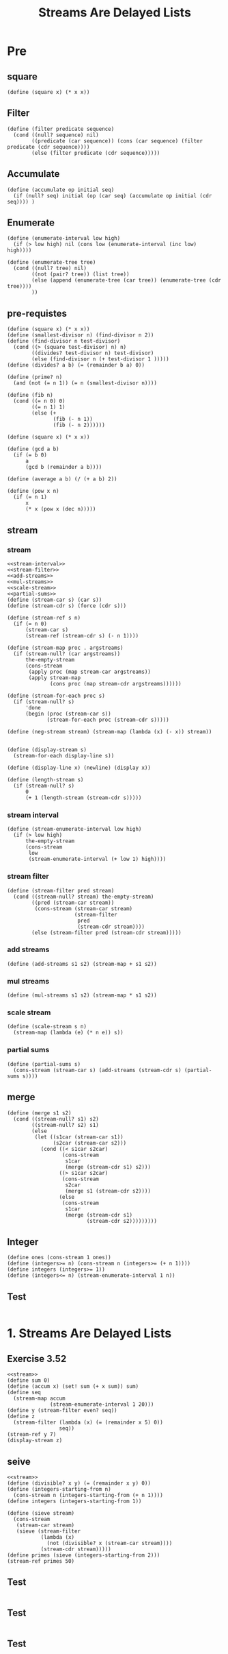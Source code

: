 #+TITLE: Streams Are Delayed Lists
* Pre
** square
#+name:square
#+begin_src racket :lang sicp :results output :noweb yes :noweb-ref yes
  (define (square x) (* x x))
#+end_src

** Filter
#+name:filter
#+begin_src racket :lang sicp :results output :noweb yes :noweb-ref yes
  (define (filter predicate sequence)
    (cond ((null? sequence) nil)
          ((predicate (car sequence)) (cons (car sequence) (filter predicate (cdr sequence))))
          (else (filter predicate (cdr sequence)))))
#+end_src

#+RESULTS:
: (1 3 5)

** Accumulate
#+name:accumulate
#+begin_src racket :lang sicp :results output :noweb yes :noweb-ref yes
  (define (accumulate op initial seq)
    (if (null? seq) initial (op (car seq) (accumulate op initial (cdr seq)))) )
#+end_src

** Enumerate
#+name:enumerate-interval
#+begin_src racket :lang sicp :results output :noweb yes :noweb-ref yes
  (define (enumerate-interval low high)
    (if (> low high) nil (cons low (enumerate-interval (inc low) high))))
#+end_src

#+name:enumerate-tree
#+begin_src racket :lang sicp :results output :noweb yes :noweb-ref yes
  (define (enumerate-tree tree)
    (cond ((null? tree) nil)
          ((not (pair? tree)) (list tree))
          (else (append (enumerate-tree (car tree)) (enumerate-tree (cdr tree))))
          ))
#+end_src

** pre-requistes
#+NAME:prime
#+begin_src racket :lang sicp :results output :noweb yes :noweb-ref yes
  (define (square x) (* x x))
  (define (smallest-divisor n) (find-divisor n 2))
  (define (find-divisor n test-divisor)
    (cond ((> (square test-divisor) n) n)
          ((divides? test-divisor n) test-divisor)
          (else (find-divisor n (+ test-divisor 1 )))))
  (define (divides? a b) (= (remainder b a) 0))

  (define (prime? n)
    (and (not (= n 1)) (= n (smallest-divisor n))))
#+end_src

#+NAME:fib
#+begin_src racket :lang sicp :results output :noweb yes :noweb-ref yes
  (define (fib n)
    (cond ((= n 0) 0)
          ((= n 1) 1)
          (else (+
                 (fib (- n 1))
                 (fib (- n 2))))))
#+end_src

#+NAME:square
#+begin_src racket :lang sicp :results output :noweb yes :noweb-ref yes
  (define (square x) (* x x))
#+end_src

#+NAME:gcd
#+begin_src racket :lang sicp :results output :noweb yes :noweb-ref yes
  (define (gcd a b)
    (if (= b 0)
        a
        (gcd b (remainder a b))))
#+end_src

#+NAME:average
#+begin_src racket :lang sicp :results output :noweb yes :noweb-ref yes
  (define (average a b) (/ (+ a b) 2))
#+end_src

#+NAME:pow
#+begin_src racket :lang sicp :results output :noweb yes :noweb-ref yes
  (define (pow x n)
    (if (= n 1)
        x
        (* x (pow x (dec n)))))
#+end_src

** stream 
*** stream
#+name:stream
#+begin_src racket :lang sicp :results output :noweb yes :noweb-ref yes
  <<stream-interval>>
  <<stream-filter>>
  <<add-streams>>
  <<mul-streams>>
  <<scale-stream>>
  <<partial-sums>>
  (define (stream-car s) (car s))
  (define (stream-cdr s) (force (cdr s)))

  (define (stream-ref s n)
    (if (= n 0)
        (stream-car s)
        (stream-ref (stream-cdr s) (- n 1))))

  (define (stream-map proc . argstreams)
    (if (stream-null? (car argstreams))
        the-empty-stream
        (cons-stream
         (apply proc (map stream-car argstreams))
         (apply stream-map
                (cons proc (map stream-cdr argstreams))))))

  (define (stream-for-each proc s)
    (if (stream-null? s)
        'done
        (begin (proc (stream-car s))
               (stream-for-each proc (stream-cdr s)))))

  (define (neg-stream stream) (stream-map (lambda (x) (- x)) stream))


  (define (display-stream s)
    (stream-for-each display-line s))

  (define (display-line x) (newline) (display x))

  (define (length-stream s)
    (if (stream-null? s)
        0
        (+ 1 (length-stream (stream-cdr s)))))
#+end_src
*** stream interval
#+name:stream-interval
#+begin_src racket :lang sicp :results output :noweb yes :noweb-ref yes
  (define (stream-enumerate-interval low high)
    (if (> low high)
        the-empty-stream
        (cons-stream
         low
         (stream-enumerate-interval (+ low 1) high))))
#+end_src

*** stream filter
#+name:stream-filter
#+begin_src racket :lang sicp :results output :noweb yes :noweb-ref yes
  (define (stream-filter pred stream)
    (cond ((stream-null? stream) the-empty-stream)
          ((pred (stream-car stream))
           (cons-stream (stream-car stream)
                        (stream-filter
                         pred
                         (stream-cdr stream))))
          (else (stream-filter pred (stream-cdr stream)))))
#+end_src

*** add streams
#+name:add-streams
#+begin_src racket :lang sicp :results output :noweb yes :noweb-ref yes
  (define (add-streams s1 s2) (stream-map + s1 s2))
#+end_src

*** mul streams
#+name:mul-streams
#+begin_src racket :lang sicp :results output :noweb yes :noweb-ref yes
  (define (mul-streams s1 s2) (stream-map * s1 s2))
#+end_src

*** scale stream
#+name:scale-stream
#+begin_src racket :lang sicp :results output :noweb yes :noweb-ref yes
  (define (scale-stream s n)
    (stream-map (lambda (e) (* n e)) s))
#+end_src
*** partial sums
#+name:partial-sums
#+begin_src racket :lang sicp :results output :noweb yes :noweb-ref yes
  (define (partial-sums s)
    (cons-stream (stream-car s) (add-streams (stream-cdr s) (partial-sums s))))
#+end_src

** merge 
#+name:merge
#+begin_src racket :lang sicp :results output :noweb yes :noweb-ref yes
  (define (merge s1 s2)
    (cond ((stream-null? s1) s2)
          ((stream-null? s2) s1)
          (else
           (let ((s1car (stream-car s1))
                 (s2car (stream-car s2)))
             (cond ((< s1car s2car)
                    (cons-stream
                     s1car
                     (merge (stream-cdr s1) s2)))
                   ((> s1car s2car)
                    (cons-stream
                     s2car
                     (merge s1 (stream-cdr s2))))
                   (else
                    (cons-stream
                     s1car
                     (merge (stream-cdr s1)
                            (stream-cdr s2)))))))))
#+end_src

** Integer 
#+name:integers
#+begin_src racket :lang sicp :results output :noweb yes :noweb-ref yes
  (define ones (cons-stream 1 ones))
  (define (integers>= n) (cons-stream n (integers>= (+ n 1))))
  (define integers (integers>= 1))
  (define (integers<= n) (stream-enumerate-interval 1 n))
#+end_src

** Test 
#+begin_src racket :lang sicp :results output :noweb yes :noweb-ref yes
#+end_src


* 1. Streams Are Delayed Lists
** Exercise 3.52 
#+begin_src racket :lang sicp :results output :noweb yes :noweb-ref yes
  <<stream>>
  (define sum 0)
  (define (accum x) (set! sum (+ x sum)) sum)
  (define seq
    (stream-map accum
                (stream-enumerate-interval 1 20)))
  (define y (stream-filter even? seq))
  (define z
    (stream-filter (lambda (x) (= (remainder x 5) 0))
                   seq))
  (stream-ref y 7)
  (display-stream z)
#+end_src

#+RESULTS:
#+begin_example
136

10
15
45
55
105
120
190
210done
#+end_example

** seive
#+begin_src racket :lang sicp :results output :noweb yes :noweb-ref yes
  <<stream>>
  (define (divisible? x y) (= (remainder x y) 0))
  (define (integers-starting-from n)
    (cons-stream n (integers-starting-from (+ n 1))))
  (define integers (integers-starting-from 1))

  (define (sieve stream)
    (cons-stream
     (stream-car stream)
     (sieve (stream-filter
             (lambda (x)
               (not (divisible? x (stream-car stream))))
             (stream-cdr stream)))))
  (define primes (sieve (integers-starting-from 2)))
  (stream-ref primes 50)
#+end_src

#+RESULTS:
: 233

** Test 
#+begin_src racket :lang sicp :results output :noweb yes :noweb-ref yes
#+end_src


** Test 
#+begin_src racket :lang sicp :results output :noweb yes :noweb-ref yes
#+end_src

** Test 
#+begin_src racket :lang sicp :results output :noweb yes :noweb-ref yes

#+end_src

#+RESULTS:
: /var/folders/_3/nwly65x92d13qp765t5gqbl40000gn/T/babel-4dsOjQ/org-babel-EQUgtP.rkt:4:0: collect: unbound identifier
:   in: collect
:   location...:
:    /var/folders/_3/nwly65x92d13qp765t5gqbl40000gn/T/babel-4dsOjQ/org-babel-EQUgtP.rkt:4:0


* 2. Infinite Streams
** Exercise 3.54
#+begin_src racket :lang sicp :results output :noweb yes :noweb-ref yes
  <<stream>>
  (define ones (cons-stream 1 ones))
  (define integers (cons-stream 1 (add-streams ones integers)))
  (define factorials
    (cons-stream 1 (mul-streams factorials integers)))

  (stream-ref factorials 2)
#+end_src

#+RESULTS:
: 2

** Exercise 3.55 
#+begin_src racket :lang sicp :results output :noweb yes :noweb-ref yes
  <<stream>>
  (define ones (cons-stream 1 ones))
  (define integers (cons-stream 1 (add-streams ones integers)))
  (define (partial-sums s)
    (cons-stream (stream-car s) (add-streams (stream-cdr s) (partial-sums s))))

  (stream-ref (partial-sums integers) 4)
#+end_src

#+RESULTS:
: 15

** Exercise 3.56 
#+begin_src racket :lang sicp :results output :noweb yes :noweb-ref yes
  <<stream>>
  <<merge>>
  (define ones (cons-stream 1 ones))
  (define integers (cons-stream 1 (add-streams ones integers)))
  (define S (cons-stream 1 (merge (scale-stream S 2) (merge (scale-stream S 3) (scale-stream S 5)))))
#+end_src

#+RESULTS:
: 8
** Exercise 3.56 
#+begin_src racket :lang sicp :results output :noweb yes :noweb-ref yes
  <<stream>>
  (define (expand num den radix)
    (cons-stream
     (quotient (* num radix) den)
     (expand (remainder (* num radix) den) den radix)))

  (define e1 (expand 1 7 10))
  (define e2 (expand 3 8 10))
  (stream-ref e1 6)
  (stream-ref e2 10)
  (/ 1.0 7)
  (/ 3.0 8 10)
#+end_src

#+RESULTS:
: 1
: 0
: 0.14285714285714285
: 0.0375

** Exercise 3.59 (a)
#+name:integrate-series
#+begin_src racket :lang sicp :results output :noweb yes :noweb-ref yes
  <<integers>>
  (define (integrate-series stream)
    (cons-stream (stream-car stream)
                 (mul-streams (stream-map (lambda (i) (/ 1 i)) (stream-cdr integers))
                              (stream-cdr stream))))
#+end_src

#+RESULTS: integrate-series
: 1
: 1

** Exercise 3.59 (b)
#+name:trigonometry-series
#+begin_src racket :lang sicp :results output :noweb yes :noweb-ref yes
  <<integrate-series>>
  (define exp-series
    (cons-stream 1 (integrate-series exp-series)))

  (define cosine-series
    (cons-stream 1 (integrate-series (neg-stream sine-series))))

  (define sine-series
    (cons-stream 0 (integrate-series cosine-series)))
#+end_src

** Exercise 3.60 
#+name:mul-series
#+begin_src racket :lang sicp :results output :noweb yes :noweb-ref yes
  (define (mul-series s1 s2)
    (cons-stream (* (stream-car s1) (stream-car s2))
                 (add-streams (scale-stream (stream-cdr s2) (stream-car s1))
                              (mul-series (stream-cdr s1) s2))))
#+end_src

#+RESULTS:
: 1.0
** Exercise 3.61 
#+name:invert-unit-series
#+begin_src racket :lang sicp :results output :noweb yes :noweb-ref yes
  (define (invert-unit-series S)
    (cons-stream 1 (neg-stream (mul-series (stream-cdr S) (invert-unit-series S)))))
#+end_src

** Exercise 3.62
#+begin_src racket :lang sicp :results output :noweb yes :noweb-ref yes
  <<stream>>
  <<mul-series>>
  <<invert-unit-series>>
  <<trigonometry-series>>
  (define (div-series s1 s2)
    (if (zero? (stream-car s2))
               (error "Zero Devide : Constant term of denominator")
               (mul-series s1 (invert-unit-series s2))))

  (define tangent-series (div-series sine-series cosine-series))
  (stream-ref tangent-series 3)
#+end_src

#+RESULTS:
: 1/3


* 3. Exploiting the Stream Paradigm
** Exercise 3.64
#+begin_src racket :lang sicp :results output :noweb yes :noweb-ref yes
  <<stream>>
  (define (sqrt-stream x)
    (define guesses
      (cons-stream
       1.0
       (stream-map (lambda (guess) (sqrt-improve guess x))
                   guesses)))
    guesses)

  (define (average a b) (/ (+ a b) 2))

  (define (sqrt-improve guess x)
    (average guess (/ x guess)))

  (define (stream-limit stream tolerance)
    (let ((e1 (stream-car stream))
          (e2 (stream-car (stream-cdr stream))))
      (if (> tolerance (abs (- e1 e2)))
          e2
          (stream-limit (stream-cdr stream) tolerance))))

  (define (sqrt x tolerance)
    (stream-limit (sqrt-stream x) tolerance))

  (sqrt 2 0.000001)
#+end_src

#+RESULTS:
: 1.414213562373095

** Exercise 3.65 
#+name:accelation
#+begin_src racket :lang sicp :results output :noweb yes :noweb-ref yes
  <<square>>
  (define (euler-transform s)
    (let ((s0 (stream-ref s 0))
          (s1 (stream-ref s 1))
          (s2 (stream-ref s 2)))
      (cons-stream (- s2 (/ (square (- s2 s1))
                            (+ s0 (* -2 s1) s2)))
                   (euler-transform (stream-cdr s)))))

  (define (make-tableau transform s)
    (cons-stream s (make-tableau transform (transform s))))

  (define (accelerated-sequence transform s)
    (stream-map stream-car (make-tableau transform s)))
#+end_src

#+begin_src racket :lang sicp :results output :noweb yes :noweb-ref yes
  <<stream>>
  <<integers>>
  <<accelation>>

  (define (inverse x) (/ 1 x))
  (define ln2-series
    (cons-stream 1
                 (stream-map (lambda (i) (* i (- (/ (abs (inverse i)) (inc (abs (inverse i))))))) ln2-series)))

  (define ln2-stream
    (partial-sums ln2-series))

  ;; (stream-ref ln2-series 3)
  ;; (* (stream-ref ln2-stream 3000) 1.0)

  (define fast-ln2
    (accelerated-sequence euler-transform ln2-stream))

  (* (stream-ref fast-ln2 4) 1.0)
#+end_src

#+RESULTS:
: 0.6931471960735491


** Infinite pairs 
#+begin_src racket :lang sicp :results output :noweb yes :noweb-ref yes
  <<stream>>
  <<integers>>
  <<enumerate-interval>>

  (define (pairs s t)
    (cons-stream
     (list (stream-car s) (stream-car t))
     (interleave
      (stream-map (lambda (x) (list (stream-car s) x))
                  (stream-cdr t))
      (pairs (stream-cdr s) (stream-cdr t)))))

  (define (stream-append s1 s2)
    (if (stream-null? s1)
        s2
        (cons-stream (stream-car s1)
                     (stream-append (stream-cdr s1) s2))))

  (define (interleave s1 s2)
    (if (stream-null? s1)
        s2
        (cons-stream (stream-car s1)
                     (interleave s2 (stream-cdr s1)))))

  (define p (pairs integers integers))
  (define (display-pair num p)
    (display num)
    (display " ")
    (display (stream-ref p num))
    (newline))

  (for-each (lambda (num) (display-pair num p)) (enumerate-interval 0 30))

  (define 2-powers
    (cons-stream 2 (stream-map (lambda (x) (* x 2)) 2-powers)))

  (stream-ref (partial-sums (cons-stream 0 2-powers)) 99)
#+end_src

#+RESULTS:
#+begin_example
0 (1 1)
1 (1 2)
2 (2 2)
3 (1 3)
4 (2 3)
5 (1 4)
6 (3 3)
7 (1 5)
8 (2 4)
9 (1 6)
10 (3 4)
11 (1 7)
12 (2 5)
13 (1 8)
14 (4 4)
15 (1 9)
16 (2 6)
17 (1 10)
18 (3 5)
19 (1 11)
20 (2 7)
21 (1 12)
22 (4 5)
23 (1 13)
24 (2 8)
25 (1 14)
26 (3 6)
27 (1 15)
28 (2 9)
29 (1 16)
30 (5 5)
1267650600228229401496703205374
#+end_example


** Exercise 3.67
#+begin_src racket :lang sicp :results output :noweb yes :noweb-ref yes
  <<stream>>
  <<integers>>
  <<enumerate-interval>>

  (define (pairs s t)
    (cons-stream
     (list (stream-car s) (stream-car t))
     (interleave
      (stream-map (lambda (x) (list (stream-car s) x))
                  (stream-cdr t))
      (pairs (stream-cdr s) t))))

  (define (interleave s1 s2)
    (if (stream-null? s1)
        s2
        (cons-stream (stream-car s1)
                     (interleave s2 (stream-cdr s1)))))

  (define p (pairs integers integers))
  (define (display-pair num p)
    (display num)
    (display " ")
    (display (stream-ref p num))
    (newline))

  (for-each (lambda (num) (display-pair num p)) (enumerate-interval 0 30))
#+end_src

#+RESULTS:
#+begin_example
0 (1 1)
1 (1 2)
2 (2 1)
3 (1 3)
4 (2 2)
5 (1 4)
6 (3 1)
7 (1 5)
8 (2 3)
9 (1 6)
10 (3 2)
11 (1 7)
12 (2 4)
13 (1 8)
14 (4 1)
15 (1 9)
16 (2 5)
17 (1 10)
18 (3 3)
19 (1 11)
20 (2 6)
21 (1 12)
22 (4 2)
23 (1 13)
24 (2 7)
25 (1 14)
26 (3 4)
27 (1 15)
28 (2 8)
29 (1 16)
30 (5 1)
#+end_example

** Exercise 3.68
#+begin_src racket :lang sicp :results output :noweb yes :noweb-ref yes
  <<stream>>
  (define (interleave s1 s2)
    (if (stream-null? s1)
        s2
        (cons-stream (stream-car s1)
                     (interleave s2 (stream-cdr s1)))))

  (define nums (cons-stream 1 (cons-stream 2 (cons-stream 3 nil))))
  (define alphas (cons-stream 'a (cons-stream 'b (cons-stream 'c nil))))

  (display-stream (interleave nums alphas))
#+end_src

#+RESULTS:
: 
: 1
: a
: 2
: b
: 3
: cdone

#+begin_src racket :lang sicp :results output :noweb yes :noweb-ref yes
  <<stream>>
  <<integers>>
  <<enumerate-interval>>
  (define (interleave s1 s2)
    (if (stream-null? s1)
        s2
        (cons-stream (stream-car s1)
                     (interleave s2 (stream-cdr s1)))))

  (define (pairs s t)
     (interleave
      (stream-map (lambda (x) (list (stream-car s) x))
                  t)
      (pairs (stream-cdr s) (stream-cdr t))))

  (define p (pairs integers integers))
  (define (display-pair num p)
    (display num)
    (display " ")
    (display (stream-ref p num))
    (newline))

  ;; (for-each (lambda (num) (display-pair num p)) (enumerate-interval 0 0))
  (stream-ref p 0)
#+end_src

** Exercise 3.69 
#+begin_src racket :lang sicp :results output :noweb yes :noweb-ref yes
  <<stream>>
  <<integers>>
  <<enumerate-interval>>
  <<square>>

  (define (interleave s1 s2)
    (if (stream-null? s1)
        s2
        (cons-stream (stream-car s1)
                     (interleave s2 (stream-cdr s1)))))

  (define (pairs s t)
    (cons-stream
     (list (stream-car s) (stream-car t))
     (interleave
      (stream-map (lambda (x) (list (stream-car s) x))
                  (stream-cdr t))
      (pairs (stream-cdr s) (stream-cdr t)))))

  (define (triples s t u)
    (cons-stream
     (list (stream-car s) (stream-car t) (stream-car u))
     (interleave
      (stream-map (lambda (x) (append (list (stream-car s)) x)) (stream-cdr (pairs t u)))
      (triples (stream-cdr s) t u))))

  ;; (define (triples s t u)
  ;;   (cons-stream
  ;;    (list (stream-car s) (stream-car t) (stream-car u))
  ;;    (interleave
  ;;     (stream-map (lambda (x) (append (list (stream-car s)) x)) (stream-cdr (pairs t u)))
  ;;     (triples (stream-cdr s) (stream-cdr t) (stream-cdr u)))))

  (define t (triples integers integers integers))

  (define (display-pair num p)
    (display num)
    (display " ")
    (display (stream-ref p num))
    (newline))

  (define pythagorean (stream-filter (lambda (x) (= (square (caddr x)) (+ (square (car x)) (square (cadr x))))) (triples integers integers integers)))

  ;; (for-each (lambda (num) (display-pair num t)) (enumerate-interval 0 100))
  (for-each (lambda (num) (display-pair num pythagorean)) (enumerate-interval 0 4))
#+end_src

#+RESULTS:
: 0 (3 4 5)
: 1 (4 3 5)
: 2 (6 8 10)
: 3 (8 6 10)
: 4 (5 12 13)

#+RESULTS:
: 0 (3 4 5)
: 1 (6 8 10)
: 2 (5 12 13)
: 3 (9 12 15)
: 4 (8 15 17)

** Exercise 3.70
*** merge weight
#+name:merge-weighted
#+begin_src racket :lang sicp :results output :noweb yes :noweb-ref yes
  (define (merge-weighted s1 s2 weight)
    (cond ((stream-null? s1) s2)
          ((stream-null? s2) s1)
          (else
           (let ((s1car (stream-car s1))
                 (s2car (stream-car s2)))
             (let ((s1weight (weight s1car))
                   (s2weight (weight s2car)))
               (cond ((< s1weight s2weight)
                      (cons-stream
                       s1car
                       (merge-weighted (stream-cdr s1) s2 weight)))
                     ((> s1weight s2weight)
                      (cons-stream
                       s2car
                       (merge-weighted s1 (stream-cdr s2) weight)))
                     (else
                      (cons-stream
                       s1car
                       (cons-stream
                        s2car
                        (merge-weighted (stream-cdr s1)
                                        (stream-cdr s2)
                                        weight))))))))))
#+end_src

#+begin_src racket :lang sicp :results output :noweb yes :noweb-ref yes
  <<stream>>
  <<integers>>
  <<enumerate-interval>>
  <<merge-weighted>>
  (define (pairs s t)
    (cons-stream
     (list (stream-car s) (stream-car t))
     (interleave
      (stream-map (lambda (x) (list (stream-car s) x))
                  (stream-cdr t))
      (pairs (stream-cdr s) (stream-cdr t)))))

  (define (divisible? x y) (= (remainder x y) 0))

  (define (weighted-pairs s t weight)
    (cons-stream (list (stream-car s) (stream-car t))
                 (merge-weighted
                  (stream-map (lambda (x) (list (stream-car s) x)) (stream-cdr t))
                  (weighted-pairs (stream-cdr s) (stream-cdr t) weight)
                  weight)))

  (define (interleave s1 s2)
    (if (stream-null? s1)
        s2
        (cons-stream (stream-car s1)
                     (interleave s2 (stream-cdr s1)))))

  (define p (weighted-pairs integers integers (lambda (pair) (+ (car pair) (cadr pair)))))
  (define (pair-filter pair)
    (let ((i (car pair))
          (j (cadr pair))
          (divisible235? (lambda (num) (or (divisible? num 2)
                                      (divisible? num 3)
                                      (divisible? num 5)))))
      (not (or (divisible235? i) (divisible235? j)))))

  (define b (stream-filter pair-filter (weighted-pairs integers integers (lambda (pair) (+ (* 2 (car pair)) (* 3 (cadr pair)) (* 5 (car pair) (cadr pair)))))))

  (define (display-pair num p)
    (display num)
    (display " ")
    (display (stream-ref p num))
    (newline))

  (for-each (lambda (num) (display-pair num p)) (enumerate-interval 0 5))
  ;; (for-each (lambda (num) (display-pair num b)) (enumerate-interval 0 30))
#+end_src

#+RESULTS:
: 0 (1 1)
: 1 (1 2)
: 2 (1 3)
: 3 (2 2)
: 4 (1 4)
: 5 (2 3)

#+begin_example
0 (1 1)
1 (1 2)
2 (2 1)
3 (1 3)
4 (2 2)
5 (1 4)
6 (3 1)
7 (1 5)
8 (2 3)
9 (1 6)
10 (3 2)
11 (1 7)
12 (2 4)
13 (1 8)
14 (4 1)
15 (1 9)
16 (2 5)
17 (1 10)
18 (3 3)
19 (1 11)
20 (2 6)
21 (1 12)
22 (4 2)
23 (1 13)
24 (2 7)
25 (1 14)
26 (3 4)
27 (1 15)
28 (2 8)
29 (1 16)
30 (5 1)
#+end_example

** Exercise 3.71
#+name:ex3.71
#+begin_src racket :lang sicp :results output :noweb yes :noweb-ref yes
  <<stream>>
  <<integers>>
  <<enumerate-interval>>
  <<merge-weighted>>

  (define (weighted-pairs s t weight)
    (cons-stream (list (stream-car s) (stream-car t))
                 (merge-weighted
                  (stream-map (lambda (x) (list (stream-car s) x)) (stream-cdr t))
                  (weighted-pairs (stream-cdr s) (stream-cdr t) weight)
                  weight)))

  (define (display-pair num p)
    (display num)
    (display " ")
    (display (stream-ref p num))
    (newline))
#+end_src

#+begin_src racket :lang sicp :results output :noweb yes :noweb-ref yes
  <<ex3.71>>

  (define (cube x) (* x x x))
  (define (cube-sum pair) (+ (cube (car pair)) (cube (cadr pair))))

  ;; (define ramanujan
  ;;   (let ((cube-sums (stream-map cube-sum (weighted-pairs integers integers cube-sum))))
  ;;     (let ((changes (stream-map (lambda (x y) (cons x (- x y))) cube-sums (stream-cdr cube-sums))))
  ;;       (stream-map stream-car (stream-filter (lambda (change) (zero? (cdr change))) changes)))))

  (define ramanujan
    (let ((cube-sums (stream-map cube-sum (weighted-pairs integers integers cube-sum))))
      (let ((nums (stream-map cons cube-sums (stream-cdr cube-sums))))
        (stream-map stream-car (stream-filter (lambda (num) (= (car num) (cdr num))) nums)))))

  (for-each (lambda (num) (display-pair num ramanujan)) (enumerate-interval 0 10))
#+end_src

#+RESULTS:
#+begin_example
0 1729
1 4104
2 13832
3 20683
4 32832
5 39312
6 40033
7 46683
8 64232
9 65728
10 110656
#+end_example


** Streams as Signals
#+name:integral
#+begin_src racket :lang sicp :results output :noweb yes :noweb-ref yes
  (define (integral integrand initial-value dt)
    (define int
      (cons-stream initial-value
                   (add-streams (scale-stream integrand dt)
                                int)))
    int)
#+end_src

** Exercise 3.73
#+begin_src racket :lang sicp :results output :noweb yes :noweb-ref yes
  <<stream>>
  <<integral>>

  (define (RC R C dt)
    (define (rc-stream i v0)
      (add-streams (scale-stream i R)
                   (integral (scale-stream i (/ 1 C)) v0 dt)))
    rc-stream)
#+end_src

#+RESULTS:

** Exercise 3.74
#+begin_src racket :lang sicp :results output :noweb yes :noweb-ref yes
  (define zero-crossings
    (stream-map sign-change-detector
                sense-data
                (cons-stream (car sense-data) sense-data)))
#+end_src

** Exercise 3.75
#+begin_src racket :lang sicp :results output :noweb yes :noweb-ref yes
  (define (make-zero-crossings input-stream last-value averaged)
    (let ((avpt (/ (+ (stream-car input-stream)
                      last-value)
                   2)))
      (cons-stream
       (sign-change-detector avpt last-value)
       (make-zero-crossings
        (stream-cdr input-stream) (stream-car input-stream) avpt))))
#+end_src

** Exercise 3.76
#+begin_src racket :lang sicp :results output :noweb yes :noweb-ref yes
  (define (average a b) (/ (+ a b) 2))

  (define (smooth stream)
    (stream-map average stream (cons-stream (car-stream stream) stream)))

  (define (zero-crossings input-stream)
    (stream-map (lambda (a b) (sign-change-detector a b)) (smooth stream) stream))
#+end_src

** Test 
#+begin_src racket :lang sicp :results output :noweb yes :noweb-ref yes
#+end_src


* 4. Streams and Delayed Evaluation
** Test 
#+name:delayed-integral
#+begin_src racket :lang sicp :results output :noweb yes :noweb-ref yes
  (define (integral delayed-integrand initial-value dt)
    (define int
      (cons-stream
       initial-value
       (let ((integrand (force delayed-integrand)))
         (add-streams (scale-stream integrand dt) int))))
    int)
#+end_src

#+begin_src racket :lang sicp :results output :noweb yes :noweb-ref yes
  <<stream>>
  <<square>>
  <<delayed-integral>>

  (define (solve f y0 dt)
    (define y (integral (delay dy) y0 dt))
    (define dy (stream-map f y))
    y)

  (stream-ref (solve (lambda (y) y)
                     1
                     0.001)
              1000)
#+end_src

** Exercise 3.77
#+name:delayed-integral2
#+begin_src racket :lang sicp :results output :noweb yes :noweb-ref yes
  (define (integral delayed-integrand initial-value dt) 
    (cons-stream initial-value 
                 (let ((integrand (force delayed-integrand))) 
                   (if (stream-null? integrand) 
                       the-empty-stream 
                       (integral (delay (stream-cdr integrand)) 
                                 (+ (* dt (stream-car integrand)) 
                                    initial-value) 
                                 dt))))) 
#+end_src

#+begin_src racket :lang sicp :results output :noweb yes :noweb-ref yes
  <<stream>>
  <<delayed-integral>>

  (define (solve f y0 dt)
    (define y (integral (delay (dy)) y0 dt))
    (define (dy) (stream-map f y))
    y)

  (stream-ref (solve (lambda (y) y)
                     1
                     0.001)
              1000)
#+end_src

#+RESULTS:
: 2.716923932235896


** Exercise 3.78 
#+begin_src racket :lang sicp :results output :noweb yes :noweb-ref yes
  <<stream>>
  <<delayed-integral>>

  (define (solve-2nd a b dt y0 dy0)
    (define y (integral (delay (dy)) y0 dt))
    (define (dy) (integral (delay (ddy)) dy0 dt))
    (define (ddy) (add-streams (scale-stream (dy) a)
                               (scale-stream y b)))
    y)

  (stream-ref (solve-2nd 1 0 0.0001 1 1) 4000)
  (stream-ref (solve-2nd 0 -1 0.0001 1 0) 1000)
  (stream-ref (solve-2nd 0 -1 0.0001 0 1) 1000)
#+end_src

#+RESULTS:
: 1.491794863434594
: 0.9950091403445427
: 0.09983391548348729


** Exercise 3.79 
#+begin_src racket :lang sicp :results output :noweb yes :noweb-ref yes
  <<stream>>
  <<delayed-integral>>

  (define (solve f y0 dt)
    (define y (integral (delay (dy)) y0 dt))
    (define (dy) (stream-map f y))
    y)

  (define (solve-2nd f dt y0 dy0)
    (define y (integral (delay (dy)) y0 dt))
    (define (dy) (integral (delay (ddy)) dy0 dt))
    (define (ddy) (stream-map f (delay (dy)) y))
    y)

#+end_src

** Exercise 3.80 
#+begin_src racket :lang sicp :results output :noweb yes :noweb-ref yes
  <<stream>>
  <<delayed-integral>>

  (define (RC R C dt)
    (define (rc-stream i v0)
      (add-streams (scale-stream i R)
                   (integral (scale-stream i (/ 1 C)) v0 dt)))
    rc-stream)

  (define (RLC R L C dt)
    (define (rlc-stream vc0 il0)
      (cons-stream (delay (vc))
                   (delay (il))))

    (define (ic) (scale-stream (delay (dvc)) C))
    (define (il) (scale-stream (delay (ic)) -1))
    (define (ir) (scale-stream (delay (ic)) -1))
    (define (vr) (scale-stream (delay (ir)) R))
    (define (vl) (scale-stream (delay (dil)) L))
    (define (vc) (add-streams (delay (vr)) (delay (vl))))

    (define (dvc) (scale-stream (delay (il)) (- (/ 1 C))))
    (define (dil) (add-streams (scale-stream (delay (vc)) (/ 1 L))
                              (scale-stream (delay (il)) (- (/ R L))))) rlc-stream)

  (define rlc-1 ((RLC 1 0.2 1 0.001) 10 0))
  (car rlc-1)
  (cdr rlc-1)
#+end_src

#+RESULTS:
: #<promise>
: #<promise>


** Exercise 3.80 
#+begin_src racket :lang sicp :results output :noweb yes :noweb-ref yes
  <<stream>>
  <<delayed-integral>>

  (define (RC R C dt)
    (define (rc-stream i v0)
      (add-streams (scale-stream i R)
                   (integral (scale-stream i (/ 1 C)) v0 dt)))
    rc-stream)

  (define (RLC R L C dt)
    (define (rlc-stream vc0 il0)
      (cons-stream (integral (delay (dvc)) vc0 dt)
                   (integral (delay (dil)) il0 dt)))
    (define (dil) (add-streams (scale-stream (stream-car rlc-stream)
                                             (/ 1 L))
                               (scale-stream (stream-cdr rlc-stream)
                                             (- (/ R L)))))
    (define (dvc) (scale-stream (stream-cdr rlc-stream) (- (/ 1 C))))
    rlc-stream)

  (define rlc-1 ((RLC 1 0.2 1 0.001) 10 0))
  (car rlc-1)
  (cdr rlc-1)
  (stream-ref (stream-cdr rlc-1) 1)
#+end_src

#+RESULTS:
#+begin_example
mcar: contract violation
  expected: mpair?
  given: #<procedure:...rg-babel-aJbKta.rkt:68:2>
  context...:
   /Applications/Racket v8.7/share/pkgs/r5rs-lib/r5rs/main.rkt:311:2: r5rs:force
   /Applications/Racket v8.7/share/pkgs/r5rs-lib/r5rs/main.rkt:307:37
   /Applications/Racket v8.7/share/pkgs/r5rs-lib/r5rs/main.rkt:311:2: r5rs:force
   /var/folders/_3/nwly65x92d13qp765t5gqbl40000gn/T/babel-LPQz4J/org-babel-aJbKta.rkt:27:0: stream-ref
   body of "/var/folders/_3/nwly65x92d13qp765t5gqbl40000gn/T/babel-LPQz4J/org-babel-aJbKta.rkt"
(10 . #<promise>)
#<promise>
#+end_example


** Test 
#+begin_src racket :lang sicp :results output :noweb yes :noweb-ref yes
#+end_src


* 5. Modularity of Functional Programs
** Exercise 3.81 
#+begin_src racket :lang sicp :results output :noweb yes :noweb-ref yes
  (define (random-numbers requests)
    (cons-stream
     random-init
     (stream-map (lambda (num request) (cond ((eq? request 'generate) (rand-update num))
                                        ((eq? (car request) 'reset) (cdr request))))
                 random-numbers
                 requests)))
#+end_src

** Exercise 3.82
#+begin_src racket :lang sicp :results output :noweb yes :noweb-ref yes
  (define (monte-carlo experiment-stream passed failed)
    (define (next passed failed)
      (cons-stream
       (/ passed (+ passed failed))
       (monte-carlo
        (stream-cdr experiment-stream) passed failed)))
    (if (stream-car experiment-stream)
        (next (+ passed 1) failed)
        (next passed (+ failed 1))))

  (define (monte-integration pred x1 x2 y1 y2)
    (map-successive-pairs
     (lambda (r1 r2) ((pred x1 x2 y1 y2) r1 r2))
     random-numbers))

  (define (estimate-integral pred x1 x2 y1 y2)
    (monte-carlo (monte-integration pred x1 x2 y1 y2) 0 0))
#+end_src

** Test 
#+begin_src racket :lang sicp :results output :noweb yes :noweb-ref yes
#+end_src


* test
** Test 
#+name:factor-pairs
#+begin_src racket :lang sicp :results output :noweb yes :noweb-ref yes
  (define (factor-pairs n) (stream-map (lambda (a) (cons a (quotient n a)))
                                       (stream-filter (lambda (x) (zero? (remainder n x)))
                                                      (integers<= (sqrt n)))))
#+end_src

#+name:sum-pairs
#+begin_src racket :lang sicp :results output :noweb yes :noweb-ref yes
  (define (sum-pairs n) (stream-map (lambda (a) (cons a (- n a))) (integers<= (/ n 2))))
#+end_src

** Test 
#+begin_src racket :lang sicp :results output :noweb yes :noweb-ref yes
  <<stream>>
  <<integers>>
  <<factor-pairs>>
  <<sum-pairs>>
  (define (peter-pairs n) (stream-filter (lambda (pair) (>= (car pair) 2)) (factor-pairs n)))
  (define (alice-pairs n) (stream-filter (lambda (pair) (>= (car pair) 2)) (sum-pairs n)))
  (define (can-peter-know-pair? number-peter-knows) (< (length-stream (peter-pairs number-peter-knows)) 2))
  (define (can-alice-know-pair? number-alice-knows) (< (length-stream (alice-pairs number-alice-knows)) 2))
  (define (sum-pair p) (+ (car p) (cdr p)))

  (define (know? who bool)
    (cond ((eq? who 'peter) (lambda (num) ((if (eq? bool 'yes) < >=) (length-stream (peter-pairs num)) 2)))
          ((eq? who 'alice) (lambda (num) ((if (eq? bool 'yes) < >=) (length-stream (alice-pairs num)) 2)))))

  ;; (define a (stream-filter (know? 'peter 'no) (integers>= 4)))
  ;; (stream-ref a 0)

  (define b (stream-filter (know? 'alice 'yes)
                           (stream-filter (know? 'peter 'yes)
                                          (stream-filter (know? 'alice 'no)
                                                         (stream-filter (know? 'peter 'no)
                                                                        (integers>= 4))))))
#+end_src

#+RESULTS:
: /var/folders/_3/nwly65x92d13qp765t5gqbl40000gn/T/babel-QYETSX/org-babel-4XCidc.rkt:78:16: know: unbound identifier
:   in: know
:   location...:
:    /var/folders/_3/nwly65x92d13qp765t5gqbl40000gn/T/babel-QYETSX/org-babel-4XCidc.rkt:78:16



** Test 
#+begin_src racket :lang sicp :results output :noweb yes :noweb-ref yes
#+end_src
